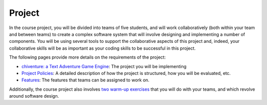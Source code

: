 Project
=======

In the course project, you will be divided into teams of five students,
and will work collaboratively (both within your team and between teams)
to create a complex software system that will involve designing and
implementing a number of components. You will be using several tools to
support the collaborative aspects of this project and, indeed, your
collaborative skills will be as important as your coding skills to be
successful in this project.

The following pages provide more details on the requirements of the
project:

-  `chiventure: a Text Adventure Game Engine <chiventure.html>`__: The project you will be implementing
-  `Project Policies <policies.html>`__: A detailed
   description of how the project is structured, how you will be
   evaluated, etc.
-  `Features <features.html>`__: The features that teams can
   be assigned to work on.

Additionally, the course project also involves `two warm-up exercises <warmup.html>`__
that you will do with your teams, and which revolve around software
design.